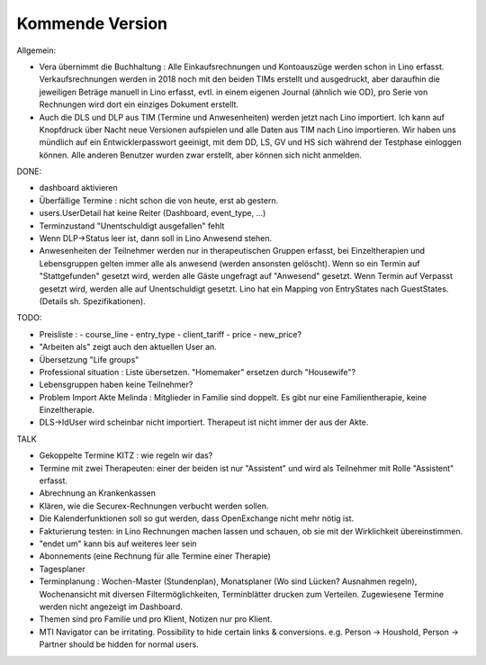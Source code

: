 .. _tera.coming: 

================
Kommende Version
================

Allgemein:

- Vera übernimmt die Buchhaltung : Alle Einkaufsrechnungen und
  Kontoauszüge werden schon in Lino erfasst.  Verkaufsrechnungen
  werden in 2018 noch mit den beiden TIMs erstellt und ausgedruckt,
  aber daraufhin die jeweiligen Beträge manuell in Lino erfasst,
  evtl. in einem eigenen Journal (ähnlich wie OD), pro Serie von
  Rechnungen wird dort ein einziges Dokument erstellt.

- Auch die DLS und DLP aus TIM (Termine und Anwesenheiten) werden
  jetzt nach Lino importiert.  Ich kann auf Knopfdruck über Nacht neue
  Versionen aufspielen und alle Daten aus TIM nach Lino
  importieren. Wir haben uns mündlich auf ein Entwicklerpasswort
  geeinigt, mit dem DD, LS, GV und HS sich während der Testphase
  einloggen können.  Alle anderen Benutzer wurden zwar erstellt, aber
  können sich nicht anmelden.

DONE:

- dashboard aktivieren
- Überfällige Termine : nicht schon die von heute, erst ab gestern.
- users.UserDetail hat keine Reiter (Dashboard, event_type, ...)
- Terminzustand "Unentschuldigt ausgefallen" fehlt
- Wenn DLP->Status leer ist, dann soll in Lino Anwesend stehen.
- Anwesenheiten der Teilnehmer werden nur in therapeutischen Gruppen
  erfasst, bei Einzeltherapien und Lebensgruppen gelten immer alle als
  anwesend (werden ansonsten gelöscht).  Wenn so ein Termin auf
  "Stattgefunden" gesetzt wird, werden alle Gäste ungefragt auf
  "Anwesend" gesetzt.  Wenn Termin auf Verpasst gesetzt wird, werden
  alle auf Unentschuldigt gesetzt.  Lino hat ein Mapping von
  EntryStates nach GuestStates. (Details sh. Spezifikationen).


TODO:

- Preisliste :
  - course_line
  - entry_type
  - client_tariff
  - price
  - new_price?
- "Arbeiten als"  zeigt auch den aktuellen User an.

- Übersetzung "Life groups"
- Professional situation : Liste übersetzen. "Homemaker" ersetzen
  durch "Housewife"?
- Lebensgruppen haben keine Teilnehmer?
- Problem Import Akte Melinda : Mitglieder in Familie sind doppelt. Es
  gibt nur eine Familientherapie, keine Einzeltherapie.
- DLS->IdUser wird scheinbar nicht importiert. Therapeut ist nicht
  immer der aus der Akte.

TALK  
  
- Gekoppelte Termine KITZ : wie regeln wir das?
- Termine mit zwei Therapeuten: einer der beiden ist nur "Assistent"
  und wird als Teilnehmer mit Rolle "Assistent" erfasst.
- Abrechnung an Krankenkassen
- Klären, wie die Securex-Rechnungen verbucht werden sollen.

- Die Kalenderfunktionen soll so gut werden, dass OpenExchange nicht
  mehr nötig ist.
  
- Fakturierung testen: in Lino Rechnungen machen lassen und schauen,
  ob sie mit der Wirklichkeit übereinstimmen.

- "endet um" kann bis auf weiteres leer sein
- Abonnements (eine Rechnung für alle Termine einer Therapie)
- Tagesplaner

- Terminplanung : Wochen-Master (Stundenplan), Monatsplaner (Wo sind
  Lücken? Ausnahmen regeln), Wochenansicht mit diversen
  Filtermöglichkeiten, Terminblätter drucken zum
  Verteilen. Zugewiesene Termine werden nicht angezeigt im Dashboard.

- Themen sind pro Familie und pro Klient, Notizen nur pro Klient.

- MTI Navigator can be irritating. Possibility to hide certain links &
  conversions. e.g. Person -> Houshold, Person -> Partner should be
  hidden for normal users.

